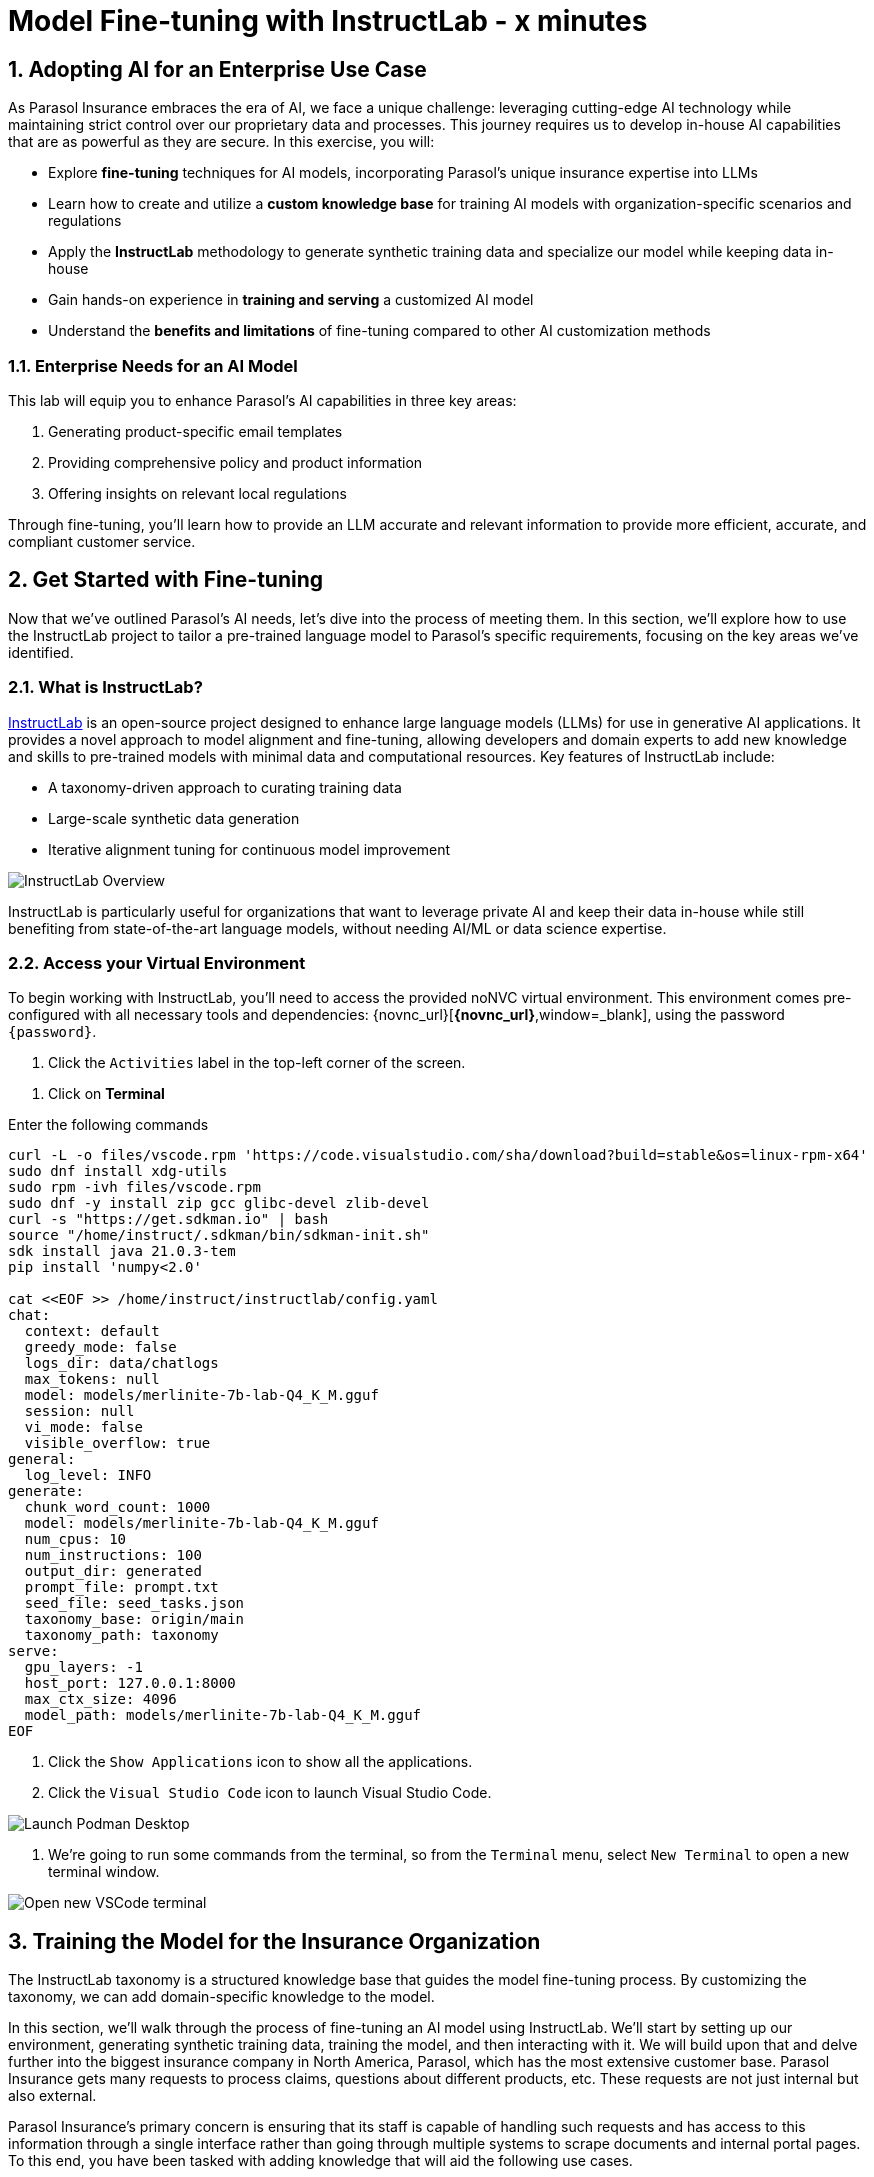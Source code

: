 = Model Fine-tuning with InstructLab - x minutes
:imagesdir: ../assets/images
:sectnums:

++++
<!-- Google tag (gtag.js) -->
<script async src="https://www.googletagmanager.com/gtag/js?id=G-3HTRSDJ3M4"></script>
<script>
  window.dataLayer = window.dataLayer || [];
  function gtag(){dataLayer.push(arguments);}
  gtag('js', new Date());

  gtag('config', 'G-3HTRSDJ3M4');
</script>
++++

// Table of Contents & Work Responsibilities :)

// 1. Get Started with InstructLab [Cedric/Shaaf]
// 1.1. What is InstructLab [Cedric/Shaaf]
// 1.2. Access Virtual Environment [Cedric/Shaaf]
// 2. Hands on with AI Model Fine-tuning [Cedric]
// 2.1. Starting from Example Data in VSCode (ex. 5 instructions) [Cedric]
// 2.2. Generating Synthetic Training Data [Cedric]
// 2.3. Training the Model with New Data [Cedric]
// 2.4. Interacting with the Model [Cedric]
// 3. Model Training for the Insurance Organization [Shaaf]
// 3.1. Viewing the Synthetic Data Generated [Shaaf]
// 3.2. Training the Model (15 mins) [Shaaf]
// 3.3. Interacting with the Model [Shaaf]
// 4. Integrating the Model in the Application Development Workflow [Cedric]
// 4.1 Loading the Model in Podman Desktop [Cedric]
// 4.2 Sharing the Model beyond the local environment [Shaaf]

== Adopting AI for an Enterprise Use Case

As Parasol Insurance embraces the era of AI, we face a unique challenge: leveraging cutting-edge AI technology while maintaining strict control over our proprietary data and processes. This journey requires us to develop in-house AI capabilities that are as powerful as they are secure. In this exercise, you will:

* Explore *fine-tuning* techniques for AI models, incorporating Parasol's unique insurance expertise into LLMs
* Learn how to create and utilize a *custom knowledge base* for training AI models with organization-specific scenarios and regulations
* Apply the *InstructLab* methodology to generate synthetic training data and specialize our model while keeping data in-house
* Gain hands-on experience in *training and serving* a customized AI model
* Understand the *benefits and limitations* of fine-tuning compared to other AI customization methods

// image::instructlab/parasol-ai-journey.png[Parasol's Private AI Journey]

=== Enterprise Needs for an AI Model

This lab will equip you to enhance Parasol's AI capabilities in three key areas:

1. Generating product-specific email templates
2. Providing comprehensive policy and product information
3. Offering insights on relevant local regulations

Through fine-tuning, you'll learn how to provide an LLM accurate and relevant information to provide more efficient, accurate, and compliant customer service.

== Get Started with Fine-tuning

Now that we've outlined Parasol's AI needs, let's dive into the process of meeting them. In this section, we'll explore how to use the InstructLab project to tailor a pre-trained language model to Parasol's specific requirements, focusing on the key areas we've identified.

=== What is InstructLab?

https://instructlab.ai/[InstructLab] is an open-source project designed to enhance large language models (LLMs) for use in generative AI applications. It provides a novel approach to model alignment and fine-tuning, allowing developers and domain experts to add new knowledge and skills to pre-trained models with minimal data and computational resources. Key features of InstructLab include:

* A taxonomy-driven approach to curating training data
* Large-scale synthetic data generation
* Iterative alignment tuning for continuous model improvement

image::ilab/instructlab-components.png[InstructLab Overview]

InstructLab is particularly useful for organizations that want to leverage private AI and keep their data in-house while still benefiting from state-of-the-art language models, without needing AI/ML or data science expertise.

=== Access your Virtual Environment

To begin working with InstructLab, you'll need to access the provided noNVC virtual environment. This environment comes pre-configured with all necessary tools and dependencies: {novnc_url}[*{novnc_url}*,window=_blank], using the password `{password}`.

. Click the `Activities` label in the top-left corner of the screen.

// REMOVE Once CI is updated

. Click on *Terminal*

Enter the following commands

[.console-input]
[source,bash,subs="+attributes,macros+"]
----
curl -L -o files/vscode.rpm 'https://code.visualstudio.com/sha/download?build=stable&os=linux-rpm-x64'
sudo dnf install xdg-utils
sudo rpm -ivh files/vscode.rpm
sudo dnf -y install zip gcc glibc-devel zlib-devel 
curl -s "https://get.sdkman.io" | bash
source "/home/instruct/.sdkman/bin/sdkman-init.sh"
sdk install java 21.0.3-tem
pip install 'numpy<2.0'

cat <<EOF >> /home/instruct/instructlab/config.yaml
chat:
  context: default
  greedy_mode: false
  logs_dir: data/chatlogs
  max_tokens: null
  model: models/merlinite-7b-lab-Q4_K_M.gguf
  session: null
  vi_mode: false
  visible_overflow: true
general:
  log_level: INFO
generate:
  chunk_word_count: 1000
  model: models/merlinite-7b-lab-Q4_K_M.gguf
  num_cpus: 10
  num_instructions: 100
  output_dir: generated
  prompt_file: prompt.txt
  seed_file: seed_tasks.json
  taxonomy_base: origin/main
  taxonomy_path: taxonomy
serve:
  gpu_layers: -1
  host_port: 127.0.0.1:8000
  max_ctx_size: 4096
  model_path: models/merlinite-7b-lab-Q4_K_M.gguf
EOF
----

// End of Remove block


. Click the `Show Applications` icon to show all the applications.

. Click the `Visual Studio Code` icon to launch Visual Studio Code.

image::ilab/launch-vscode-desktop.png[Launch Podman Desktop]

// [start=4]

. We're going to run some commands from the terminal, so from the `Terminal` menu, select `New Terminal` to open a new terminal window.

image::ilab/vscode-new-terminal-menu.png[Open new VSCode terminal]


== Training the Model for the Insurance Organization

The InstructLab taxonomy is a structured knowledge base that guides the model fine-tuning process. By customizing the taxonomy, we can add domain-specific knowledge to the model.

In this section, we'll walk through the process of fine-tuning an AI model using InstructLab. We'll start by setting up our environment, generating synthetic training data, training the model, and then interacting with it. We will build upon that and delve further into the biggest insurance company in North America, Parasol, which has the most extensive customer base. Parasol Insurance gets many requests to process claims, questions about different products, etc. These requests are not just internal but also external.

Parasol Insurance's primary concern is ensuring that its staff is capable of handling such requests and has access to this information through a single interface rather than going through multiple systems to scrape documents and internal portal pages. To this end, you have been tasked with adding knowledge that will aid the following use cases. 

. Products and coverage
. Basic knowledge of the Insurance rules
. Responses to general claim questions and remedies.

=== Preparing the Parasol Insurance Knowledge Base

Your role is crucial in this process. You must first add a knowledge domain to the LLM. We will follow a procedure similar to the one in the previous section and add more comprehensive knowledge for the insurance domain. Knowledge that the LLM doesn't have and is specific to Parasol Insurance.

=== Understanding the Knowledge Structure

Knowledge consists of data and facts and is backed by documents. When you create knowledge for a model, you're giving it additional data to more accurately answer questions.

Knowledge contributions in this project contain a few things.

- A file in a https://github.com/rh-rad-ai-roadshow/parasol_knowledge[git repository] that holds your information. For example, these repositories can include markdown versions of information on: Parasol products, insurance domain knowledge, claims processing etc.
- A `qna.yaml` file that asks and answers questions about the information in the git repository.
- An `attribution.txt` that includes the sources for the information used in the qna.yaml.

LLMs have inherent limitations that make certain tasks extremely difficult, like doing math problems. They're great at other tasks, like creative writing. And they could be better at things like logical reasoning.

An LLM with knowledge helps it create a basis of information that it can learn from, then you can teach it to use this knowledge via the qna.yaml files. In our case we want the LLM to learn more about Parasol Insurance. 

A knowledge file looks as follows: 

[.console-input]
[source,yaml]
----
version: 2
task_description: "Teach a model more details about Parasol Insurance"
created_by: sshaaf
domain: insurance
seed_examples:
  - question: What is class imbalance in the context of Parasol insurance claims datasets?
    answer: |
      Class imbalance refers to the situation where the number of non-claims instances far exceeds
      that of actual claims, posing challenges for predictive modeling.

document:
  repo: https://github.com/sshaaf/parasol_knowledge.git
  commit: b87677d
  patterns:
    - Insurance_claims_data.md
----

Each `qna.yaml` file requires a minimum of five question-answer pairs. The `qna.yaml` format must include the following fields:

- `version`: The value must be the number 2.
- `task_description`: An optional description of the knowledge.
- `created_by`: Your GitHub username.
- `domain`: Category of the knowledge.
- `seed_examples`: Five or more examples sourced from the provided knowledge documents.
  - `question`: A question for the model. This key is required.
  - `answer`: The desired response from the model. This key is required.
- `document`: The source of your knowledge contribution.
  - `repo`: The URL to your repository that holds your knowledge markdown files.
  - `commit`: The SHA of the commit in your repository with your knowledge markdown files.
  - `patterns`: A list of glob patterns specifying the markdown files in your repository. Any glob pattern that starts with `*`, such as `*.md`, must be quoted due to YAML rules. For example, `"*.md"`. In our case we have placed all the knowledge documents in the https://github.com/rh-rad-ai-roadshow/parasol_knowledge[parasol-knoledge] repository.


Now that we understand the constructs of Knowledge let's go ahead and create our knowledge base, which we will then feed into the LLM to train. This will help our applications that ask the LLM about Parasol. Furthermore, it will help with Claims processing, Fraud detection, or anyone who would like to ask the LLM about products, coverage, laws, and some information about Parasol itself. Let's get started! 

You can open VSCode by following the instructions below:

. Open the `instructlab` directory in Visual Studio Code through the terminal:

[.console-input]
[source,bash,subs="+attributes,macros+"]
----
code -r .
----

. Navigate to the `taxonomy/knowledge/` folder  . This file will contain the questions and answers that will be used to train the model.

Lets create a structure for Parasol insurance knowledge.
To do that create folders by first right clicking on the `Knowledge` folder, and then pressing `New Folder`, as shown in the screen shot below

image::ilab/ilab-taxanomy-create-folder.png[New Folder]

We should create a knowledge folder structure that we can add to later as we add more knowledge and for our peers to also understand how its structured. Lets create a structure like this `knowledge > economy > finance > insurance`. In VSCode this is quite easy. In the field as shown in the image below type `economy/finance/insurance`

image::ilab/ilab-taxonomy-create-folder2.png[New folder]

Perfect now we have the basic working structure. 

Let’s now start adding the taxonomy knowledge files for Parasol Insurance.

==== Knowledge File: Driving Age
// - **Driving age**: 

There are specific driving age rules for New Hampshire and Alaska for Teens driving. Lets add this information to the Model. 

Create a new folder `driving_age` under `knowledge > economy > finance > insurance` as shown in the image below

Copy the following and add it as a new file called `qna.yaml` in the folder `driving_age` as shown in the image above. `qna.yaml` file ("qna" is short for "questions and answers")

image::ilab/ilab-taxonomy-folder-driving-age.png[New folder]

[.console-input]
[source,yaml]
----
version: 2
task_description: "Driving age in New hampshire and Alaska"
created_by: sshaaf
domain: insurance
seed_examples:
  - question: Whats the legal driving age for teens in Alasks?
    answer: |
      Drivers must be at least 14 years old to obtain an instruction permit in Alaska.
  - question: Whats the legal driving age for teens in New Hampshire?
    answer: |
      Teenage drivers in New Hampshire are allowed to practice driving beginning at age 16 years and 6 months.
  - question: When can teen drivers get a Youth Operator License?
    answer: |
      Beginning at age 16, teen drivers may apply for a Youth Operator license in New Hampshire,
      assuming the teen has taken an approved driver education course.
  - question: When does the youth operator license expire?
    answer: |
      It expires on the individuals 21st birthday.
  - question: What are the rules for teens driver license in Alaska?
    answer: |
      Must hold permit for 6 months, and complete 40 hours driving, 10 of which should be at night.
  - question: Can teen drive with passengers?
    answer: |
      Teen drivers can not drive with passengers. Restrcitons are lifted at 18 years in Alaska.
document:
  repo: https://github.com/sshaaf/parasol_knowledge.git
  commit: b22cd9c
  patterns:
    - alaska_teen_driving_laws.md
    - new_hampshire_driving_laws.md

----

And now lets also create an attribution.txt file for citing sources. Copy the following and create a new file `attribution.txt` in the folder `driving_age`

[.console-input]
[source,yaml]
----
Title of work: Parasol Insurance
Link to work: https://huggingface.co/rh-rad-ai-roadshow
License of the work: CC-BY-SA-4.0
Creator names: Syed M Shaaf, Philip Hayes
----

A `qna.yaml` that contains a set of key/value entries with the following keys
Each qna.yaml file requires a minimum of five question and answer pairs.
An `attribution.txt` that includes the sources for the information used in the qna.yaml


==== Knowledge File: Parasol Claims Data
// - **Parasol claims data**

Like any insurance company on the planet, data is stored into multiple systems, files etc. Employees at Parasol Insurance either using the system for the first time or using it for e.g. detecting fraud, tyring to understand the glossary, acronyms etc. A good example is `Policy ID,` a unique ID for policy in our database systems. The LLM does not know about this. By adding this, we can ensure that once a claims agent or an application asks about a policy ID, the LLM can give reasonable answers and suggestions. 

Create a new folder `parasol_claims_data` under `knowledge > economy > finance > insurance` as shown in the image below

image::ilab/ilab-taxonomy-folder-claims-data.png[New folder]

Copy the following and add it as a new file called `qna.yaml` in the folder `parasol_claims_data` as shown in the image above.

[.console-input]
[source,yaml]
----
version: 2
task_description: "Teach a model more details about Parasol Insurance"
created_by: sshaaf
domain: humanities
seed_examples:
  - question: What is a claim status?
    answer: |
      Indicates the status of a cliam. 1 if a claim was made and 0 if it was not.
  - question: Whats the application of the claims data?
    answer: |
      It can be used to determine Risk Assesment, Claim history, Policy detials,
      Risk factors or external factors influencing a cliam.
  - question: What is a policy id?
    answer: |
      It is the unique identifier for a Parasol insurance policy.
      Everytime one needs to find a policy they can use this number.
  - question: Does the number of cylinders and max_power or max_torque effect a claim?
    answer: |
      It does not effect the claim directly but there can be external factors such as DUI or over speeding.
  - question: Can automatic systems, sensor, airbags reduce number of claims?
    answer: |
      Yes the likely hood of reducing claims increases using systems that aid the drivers.
document:
  repo: https://github.com/sshaaf/parasol_knowledge.git
  commit: b22cd9c
  patterns:
    - Insurance_claims_data.md
----

And now lets also create an attribution.txt file for citing sources. Copy the following and create a new file `attribution.txt` in the folder `driving_age`

[.console-input]
[source,yaml]
----
Title of work: Parasol Insurance
Link to work: https://huggingface.co/rh-rad-ai-roadshow
License of the work: CC-BY-SA-4.0
Creator names: Syed M Shaaf, Philip Hayes
----


==== Knowledge File: Parasol Insurance Overview
// - **Parasol insurance**

Here, we are adding some basic information about Parasol Insurance, an overview of product details. This will enable the LLM to give answers on a high level about the different offerings, fomulate a context about Parasol Insurance, history etc. 

Create a new folder `parasol_insurance` under `knowledge > economy > finance > insurance` as shown in the image below

image::ilab/ilab-taxonomy-folder-parasol-insurance.png[New folder]

Copy the following and add it as a new file called `qna.yaml` in the folder `parasol_insurance` as shown in the image above.

[.console-input]
[source,yaml]
----
version: 2
task_description: "Teach a model more details about Parasol Insurance"
created_by: sshaaf
domain: humanities
seed_examples:
  - question: What is Parasol Auto Insurance?
    answer: |
      Parasol is an Insurance company providing Car Insurance coverage to customers all over the United States.
  - question: What products does Parasol Insurance offer?
    answer: |
      Bodily injury cover upto $250,000.
      Property damage upto $100,000.
      Medical coverage upto $5,000 per person.
      Uninsured Motorist bodily injury upto $250,000 per person.
      Loss of use rental cover is $50 per day.
      The comprehensive deductable is $500.
  - question: What is Loss of Income?
    answer: |
      If you are at fault, to be able to claim for your own lost wages from Parasol Insurance
  - question: What is Uninsured and Underinsured Motorist Coverage?
    answer: |
      If an at-fault driver is uninsured or doesnt have enough coverage to pay for your injuries or car damage.
  - question: What is Car Rental Insurance?
    answer: |
      Parasol will pay the daily rental charge incurred when an insured rents a car from a car business
      while your car or newly acquired car is not driveable.
  - question: What is Apex plus package?
    answer: |
      The Parasol insurance Apex plus package provides additional coverage to motorist on top of their insurance policy
document:
  repo: https://github.com/sshaaf/parasol_knowledge.git
  commit: b22cd9c
  patterns:
    - Parasol_Auto_Insurance_Products.md
    - Parasol_auto_insurance.md
    - claims_cost_data.md
    - vehcile_insurance_in_the_United_States.md


----
And now lets also create an attribution.txt file for citing sources. Copy the following and create a new file `attribution.txt` in the folder `driving_age`

[.console-input]
[source,yaml]
----
Title of work: Parasol Insurance
Link to work: https://huggingface.co/rh-rad-ai-roadshow
License of the work: CC-BY-SA-4.0
Creator names: Syed M Shaaf, Philip Hayes
----

==== Knowledge File: Parasol Policies
// - **Parasol policies**

Here, we are adding information specific to policies in relation to the different products. This will help our claims processing agents to ask questions about specific cases and scenarios to the LLM. The LLM should be able to suggest remedies or further knowledge to look into.

Create a new folder `parasol_policies` under `knowledge > economy > finance > insurance` as shown in the image below

image::ilab/ilab-taxonomy-folder-parasol-policies.png[New folder]

Copy the following and add it as a new file called `qna.yaml` in the folder `parasol_policies` as shown in the image above.

[.console-input]
[source,yaml]
----
created_by: Philip Hayes
domain: insurance
seed_examples:
  - answer: Parasol will pay the daily rental charge incurred when an insured rents a car from a car business while your car or newly acquired car is not driveable or being repaired as a result of loss which would be payeable under comprehensive coverage.\n Parasol will pay this daily rental charge during the period that starts on the date the vehicle is not driveable as a result of the loss or the vehicle is left at a repair facility if the vehicle is driveable.\nPayment for car rental from Parasol insurance will end on the earliest of the date the vehicle has been repaired or replaced, the date Parasol insurance offers to pay for the loss of the vehicle if you choose to delay repairs, or seven days after Parasol insurance offers to pay for the loss if the vehicle is stolen and not recovered.\nThe amount of the car rental must be reported to Parasol insutance before we will pay such an amount.
    question: What is the car rental policy from Parasol Insurance?
  - answer: Parasol will pay the daily rental charge incurred when an insured rents a car from a car business while your car or newly acquired car is not driveable or being repaired as a result of loss which would be payeable under comprehensive coverage.
    question: When will Parasol Insurance pay daily rental charge incurred?
  - answer: Parasol will pay this daily rental charge during the period that starts on the date the vehicle is not driveable as a result of the loss or the vehicle is left at a repair facility if the vehicle is driveable.
    question: When will Parasol Insurance start paying daily car rental charges?
  - answer: Payment for car rental from Parasol insurance will end on the earliest of the date the vehicle has been repaired or replaced, the date Parasol insurance offers to pay for the loss of the vehicle if you choose to delay repairs, or seven days after Parasol insurance offers to pay for the loss if the vehicle is stolen and not recovered.
    question: When will payments for Car Insurance from Parasol Insurance end?
  - answer: The amount of the car rental must be reported to Parasol insutance before we will pay such an amount.
    question: What needs to happen before Parasol Insurance will pay car rental charges?
  - answer: If you are at fault, to be able to claim for your own lost wages from Parasol Insurance, you need to have the optional Apex plus package which provides coverage of loss of income insurance as part of your policy. If another driver is at fault, the at-fault driver’s auto insurance company is typically responsible for covering your lost income. 
    question: Does Parasol insurance cover loss of income due to a car collision?
  - answer: The Parasol insrurance Apex plus package provides additional coverage for loss of income and uninsured driver insurance on top of their insurance policy. 
    question: What is the Parasol insurance Apex plus package?


task_description: ""
document:
  repo: https://github.com/rh-rad-ai-roadshow/parasol_knowledge.git
  commit: b22cd9c
  patterns:
    - Parasol_auto_insurance.md

----
And now lets also create an attribution.txt file for citing sources. Copy the following and create a new file `attribution.txt` in the folder `driving_age`

[.console-input]
[source,yaml]
----
Title of work: Parasol Insurance
Link to work: https://huggingface.co/rh-rad-ai-roadshow
License of the work: CC-BY-SA-4.0
Creator names: Syed M Shaaf, Philip Hayes
----

=== Check that taxonomy is recognized by instructLab
. We're going to run some commands from the terminal, so from the `Terminal` menu, select `New Terminal` to open a new terminal window.

image::ilab/vscode-new-terminal-menu.png[Open new VSCode terminal]

. Run the following command to check the diff:
+
[source,bash]
----
cd ~/instructlab
----
. Activate the Python virtual environment:
+
[source,bash]
----
source venv/bin/activate
----
. Run the data generation command:
+
[source,bash]
----
ilab diff
----

After running the above command you should be able to see the following output. 

[source,bash]
----
└─> ilab diff                                                                                                                                                                                                                                                                                    (base) 
You are using an aliased command, this will be deprecated in a future release. Please consider using `ilab taxonomy diff` instead
knowledge/economy/finance/insurance/parasol_claims_data/qna.yaml
knowledge/economy/finance/insurance/driving_age/qna.yaml
knowledge/economy/finance/insurance/parasol_insurance/qna.yaml
knowledge/economy/finance/insurance/parasol_policies/qna.yaml
Taxonomy in taxonomy is valid :)
----

If you do not see output similar to above. Please review all the steps above. In the next section we will genearate Synthtetic data from our QnA pairs.

=== Generating Synthetic Training Data

Now that we've added some initial data, let's use InstructLab to generate synthetic training data.

. Open a terminal in Visual Studio Code.
. Run the following command to generate synthetic training data:
+
[source,bash]
----
cd ~/instructlab
----
. Activate the Python virtual environment:
+
[source,bash]
----
source venv/bin/activate
----
. Run the data generation command:
+
[source,bash]
----
ilab data generate  --num-instructions 5
----

To reduce the amount of time the generation process takes, we are setting the "--num-instructions" flag to "5", the default for this value is "100". If we were generating data for a production deployment we would likely set this value even higher.

This process may take some time, depending on the amount of data and the computational resources available. 

Once the generation stage is complete, you should see something like
[source,bash]
----

Q> How long does it take to accelerate to 88 miles per hour in a DeLorean DMC-12?
I> 
A> Approximately 8.8 seconds is needed to reach 88 mph in a Delorean DMC-12.

 80%|███████████████████████████████████████████████████████████████████████████████████████████████████████████████▏                           | 4/5 [01:05<00:16, 16.51s/it]INFO 2024-09-05 18:49:21,781 generate_data.py:505: generate_data Selected taxonomy path knowledge->technology
INFO 2024-09-05 18:49:24,075 generate_data.py:505: generate_data Selected taxonomy path knowledge->technology
INFO 2024-09-05 18:49:26,285 generate_data.py:505: generate_data Selected taxonomy path knowledge->technology
INFO 2024-09-05 18:49:28,449 generate_data.py:505: generate_data Selected taxonomy path knowledge->technology
Q> What does the term “Flux capacitor” refer to in the context of a DeLorean DMC-12?
I> 
A> The term “Flux capacitor” refers to a component that enables time travel on a DeLorean DMC-12.

100%|███████████████████████████████████████████████████████████████████████████████████████████████████████████████████████████████████████████| 5/5 [01:25<00:00, 17.01s/it]
INFO 2024-09-05 18:49:41,814 generate_data.py:609: generate_data 5 instructions generated, 4 discarded due to format (see generated/discarded_merlinite-7b-lab-Q4_K_M_2024-09-05T18_48_16.log), 0 discarded due to rouge score
INFO 2024-09-05 18:49:41,815 generate_data.py:613: generate_data Generation took 85.28s

----

We can examine the output of the generation stage by taking a look at the "generated" folder in ~/instructlab

within this folder you'll see 4 different files

* discarded_merlinite-7b-lab-Q4_K_M_DATETIME.log: This contains a log of any generated instructions which were discarded during the generation process for any reason e.g. "didn't match expected format"
* generated_merlinite-7b-lab-Q4_K_M_DATETIME.json: This contains the list of generated instructions plus context with which the model training instructions will be created
* test_merlinite-7b-lab-Q4_K_M_DATETIME.jsonl: This file contains test prompts and responses which are used at the end of the training process
* train_merlinite-7b-lab-Q4_K_M_DATETIME.jsonl: This file contains the instructions used during the train process to train the model.


=== Training the Model with New Data

With our synthetic data generated, we should now be in a position to train the model.  Because we only created 5 sample instructions and due to time contrainsts we're not going to perform the actual training in this lab.

If we where to do this, we would again use the "ilab" CLI with the "model train" command

Once this process was finished we would then have a model we can serve locally with ilab to test our results.


=== Interacting with the Model

We have provisioned a trained model in the folder `~/instructlab/models` called `parasol-model.gguf`

. We can serve this model with the command
. Run the data generation command:
+
[source,bash]
----
ilab model serve --model-path ~/instructlab/models/parasol-model.gguf
----

We can now ask the trained model some parasol specific questions such as:

- Who founded parasol insurance?

- Will Parasol insurance cover the cost of car rental if my car is undriveable as a result of an
 accident?